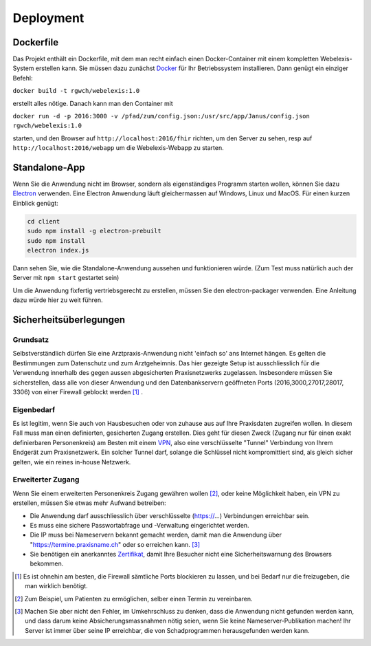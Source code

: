 Deployment
==========

Dockerfile
----------

.. index:: Docker

Das Projekt enthält ein Dockerfile, mit dem man recht einfach einen Docker-Container mit einem kompletten
Webelexis-System erstellen kann. Sie müssen dazu zunächst Docker_ für Ihr Betriebssystem installieren. Dann genügt ein
einziger Befehl:

``docker build -t rgwch/webelexis:1.0``

erstellt alles nötige. Danach kann man den Container mit

``docker run -d -p 2016:3000 -v /pfad/zum/config.json:/usr/src/app/Janus/config.json rgwch/webelexis:1.0``

starten, und den Browser auf ``http://localhost:2016/fhir`` richten, um den Server zu sehen, resp auf
``http://localhost:2016/webapp`` um die Webelexis-Webapp zu starten.

Standalone-App
--------------

.. index:: Electron, Standalone

Wenn Sie die Anwendung nicht im Browser, sondern als eigenständiges Programm starten wollen, können Sie dazu Electron_ verwenden. Eine
Electron Anwendung läuft gleichermassen auf Windows, Linux und MacOS. Für einen kurzen Einblick genügt:

.. code-block:: bash

  cd client
  sudo npm install -g electron-prebuilt
  sudo npm install
  electron index.js

Dann sehen Sie, wie die Standalone-Anwendung aussehen und funktionieren würde. (Zum Test muss natürlich auch der Server mit ``npm start`` gestartet sein)

Um die Anwendung fixfertig vertriebsgerecht zu erstellen, müssen Sie den electron-packager verwenden. Eine Anleitung dazu würde hier zu weit führen.


Sicherheitsüberlegungen
-----------------------

.. index:: Sicherheit, absichern, Firewall

Grundsatz
^^^^^^^^^

Selbstverständlich dürfen Sie eine Arztpraxis-Anwendung nicht 'einfach so' ans Internet hängen. Es gelten die Bestimmungen zum Datenschutz und
zum Arztgeheimnis. Das hier gezeigte Setup ist ausschliesslich für die Verwendung innerhalb des gegen aussen abgesicherten Praxisnetzwerks
zugelassen. Insbesondere müssen Sie sicherstellen, dass alle von dieser Anwendung und den Datenbankservern geöffneten Ports (2016,3000,27017,28017, 3306) von einer Firewall
geblockt werden [#]_ .

Eigenbedarf
^^^^^^^^^^^

Es ist legitim, wenn Sie auch von Hausbesuchen oder von zuhause aus auf Ihre Praxisdaten zugreifen wollen. In diesem Fall muss man einen
definierten, gesicherten Zugang erstellen. Dies geht für diesen Zweck (Zugang nur für einen exakt definierbaren Personenkreis) am Besten
mit einem VPN_, also eine verschlüsselte "Tunnel" Verbindung von Ihrem Endgerät zum Praxisnetzwerk. Ein solcher Tunnel darf, solange die Schlüssel nicht
kompromittiert sind, als gleich sicher gelten, wie ein reines in-house Netzwerk.

Erweiterter Zugang
^^^^^^^^^^^^^^^^^^

Wenn Sie einem erweiterten Personenkreis Zugang gewähren wollen [#]_, oder keine Möglichkeit haben, ein VPN zu erstellen, müssen Sie etwas
mehr Aufwand betreiben:

* Die Anwendung darf ausschliesslich über verschlüsselte (https://...) Verbindungen erreichbar sein.
* Es muss eine sichere Passwortabfrage und -Verwaltung eingerichtet werden.
* Die IP muss bei Nameservern bekannt gemacht werden, damit man die Anwendung über "https://termine.praxisname.ch" oder so erreichen kann. [#]_
* Sie benötigen ein anerkanntes Zertifikat_, damit Ihre Besucher nicht eine Sicherheitswarnung des Browsers bekommen.



.. [#] Es ist ohnehin am besten, die Firewall sämtliche Ports blockieren zu lassen, und bei Bedarf nur die freizugeben, die man wirklich benötigt.
.. [#] Zum Beispiel, um Patienten zu ermöglichen, selber einen Termin zu vereinbaren.
.. [#] Machen Sie aber nicht den Fehler, im Umkehrschluss zu denken, dass die Anwendung nicht gefunden werden kann, und dass darum keine Absicherungsmassnahmen nötig seien, wenn Sie keine Nameserver-Publikation machen! Ihr Server ist immer über seine IP erreichbar, die von Schadprogrammen herausgefunden werden kann.

.. _VPN: https://de.wikipedia.org/wiki/Virtual_Private_Network
.. _Zertifikat: https://de.wikipedia.org/wiki/Digitales_Zertifikat
.. _Electron: https://electron.atom.io/
.. _Docker: https://www.docker.com